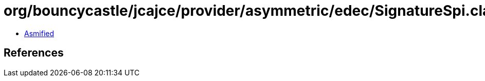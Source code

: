 = org/bouncycastle/jcajce/provider/asymmetric/edec/SignatureSpi.class

 - link:SignatureSpi-asmified.java[Asmified]

== References

